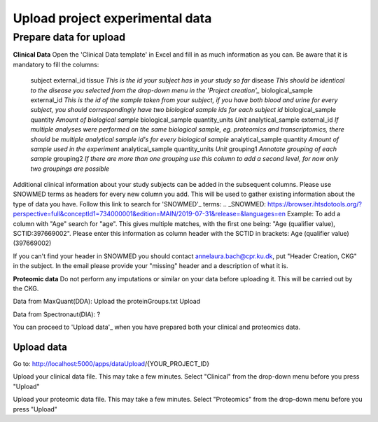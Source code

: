 Upload project experimental data
================================

Prepare data for upload
-----------------------

**Clinical Data**
Open the 'Clinical Data template' in Excel and fill in as much information as you can.
Be aware that it is mandatory to fill the columns:
  subject external_id	tissue
  *This is the id your subject has in your study so far*
  disease
  *This should be identical to the disease you selected from the drop-down menu in the 'Project creation'_*
  biological_sample external_id
  *This is the id of the sample taken from your subject, if you have both blood and urine for every subject, you should correspondingly have two biological sample ids for each subject id*
  biological_sample quantity
  *Amount of biological sample*
  biological_sample quantity_units
  *Unit*
  analytical_sample external_id
  *If multiple analyses were performed on the same biological sample, eg. proteomics and transcriptomics, there should be multiple analytical sample id's for every biological sample*
  analytical_sample quantity
  *Amount of sample used in the experiment*
  analytical_sample quantity_units
  *Unit*
  grouping1
  *Annotate grouping of each sample*
  grouping2
  *If there are more than one grouping use this column to add a second level, for now only two groupings are possible*
Additional clinical information about your study subjects can be added in the subsequent columns.
Please use SNOWMED terms as headers for every new column you add. This will be used to gather existing information about the type of data you have.
Follow this link to search for 'SNOWMED'_ terms:
.. _SNOWMED: https://browser.ihtsdotools.org/?perspective=full&conceptId1=734000001&edition=MAIN/2019-07-31&release=&languages=en
Example: To add a column with "Age" search for "age". This gives multiple matches, with the first one being: "Age (qualifier value), SCTID:397669002". Please enter this information as column header with the SCTID in brackets: Age (qualifier value) (397669002)

If you can't find your header in SNOWMED you should contact annelaura.bach@cpr.ku.dk, put "Header Creation, CKG" in the subject.
In the email please provide your "missing" header and a description of what it is.

**Proteomic data**
Do not perform any imputations or similar on your data before uploading it. This will be carried out by the CKG.

Data from MaxQuant(DDA):
Upload the proteinGroups.txt
Upload 

Data from Spectronaut(DIA):
?

You can proceed to 'Upload data'_ when you have prepared both your clinical and proteomics data.

Upload data
___________

Go to:
http://localhost:5000/apps/dataUpload/{YOUR_PROJECT_ID}

Upload your clinical data file. This may take a few minutes.
Select "Clinical" from the drop-down menu before you press "Upload"

Upload your proteomic data file. This may take a few minutes.
Select "Proteomics" from the drop-down menu before you press "Upload"
